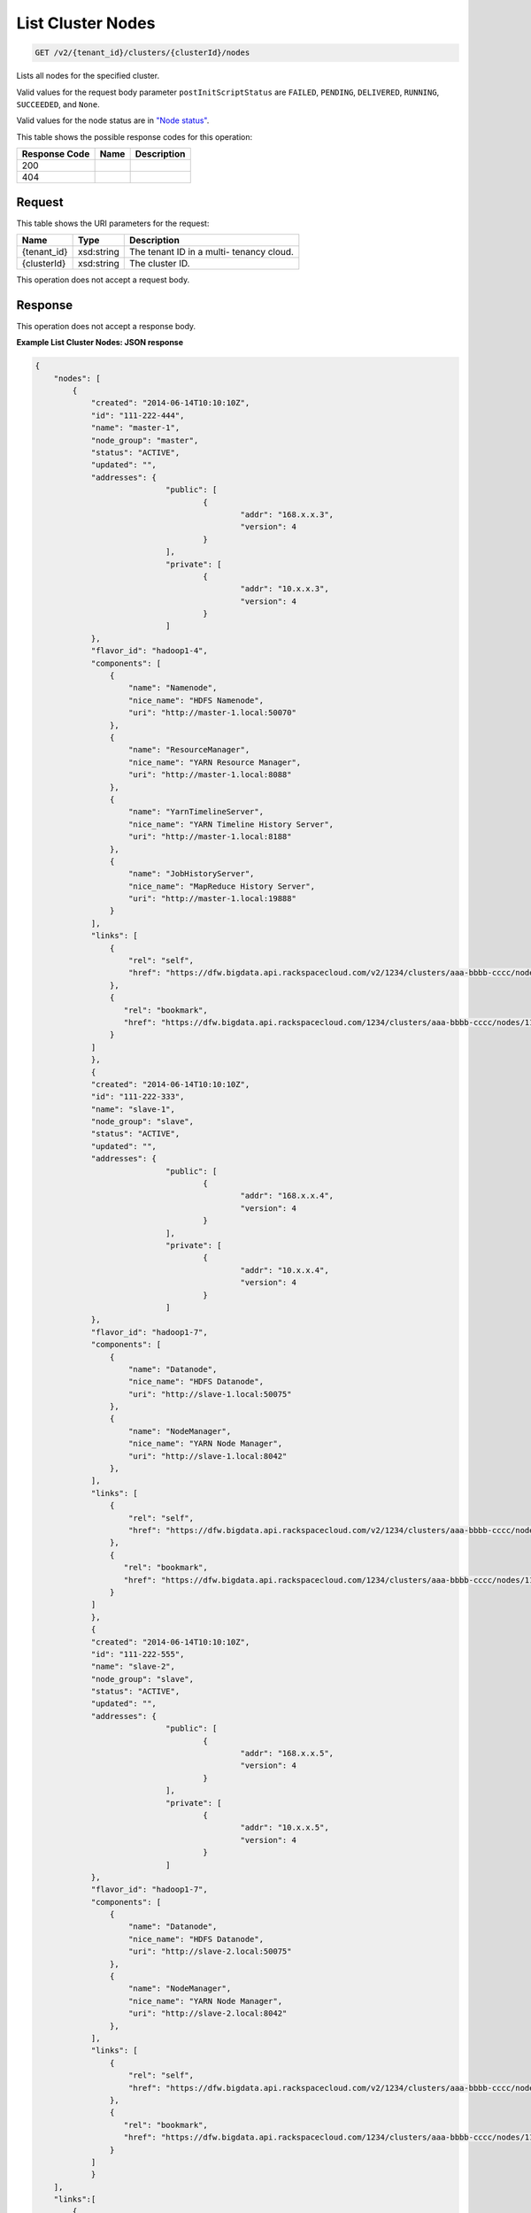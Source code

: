 
.. THIS OUTPUT IS GENERATED FROM THE WADL. DO NOT EDIT.

List Cluster Nodes
^^^^^^^^^^^^^^^^^^^^^^^^^^^^^^^^^^^^^^^^^^^^^^^^^^^^^^^^^^^^^^^^^^^^^^^^^^^^^^^^

.. code::

    GET /v2/{tenant_id}/clusters/{clusterId}/nodes

Lists all nodes for the specified 				cluster.

Valid values for the request body parameter ``postInitScriptStatus`` are ``FAILED``, ``PENDING``, ``DELIVERED``, ``RUNNING``, ``SUCCEEDED``, and ``None``.

Valid values for the node status are in `"Node status" <http://docs-internal-staging.rackspace.com/cbd/api/v1.0/cbd-devguide-2/content/node_status.html>`__.



This table shows the possible response codes for this operation:


+--------------------------+-------------------------+-------------------------+
|Response Code             |Name                     |Description              |
+==========================+=========================+=========================+
|200                       |                         |                         |
+--------------------------+-------------------------+-------------------------+
|404                       |                         |                         |
+--------------------------+-------------------------+-------------------------+


Request
""""""""""""""""

This table shows the URI parameters for the request:

+--------------------------+-------------------------+-------------------------+
|Name                      |Type                     |Description              |
+==========================+=========================+=========================+
|{tenant_id}               |xsd:string               |The tenant ID in a multi-|
|                          |                         |tenancy cloud.           |
+--------------------------+-------------------------+-------------------------+
|{clusterId}               |xsd:string               |The cluster ID.          |
+--------------------------+-------------------------+-------------------------+





This operation does not accept a request body.




Response
""""""""""""""""


This operation does not accept a response body.




**Example List Cluster Nodes: JSON response**


.. code::

    {
        "nodes": [
            {
                "created": "2014-06-14T10:10:10Z",
                "id": "111-222-444",
                "name": "master-1",
                "node_group": "master",
                "status": "ACTIVE",
                "updated": "",
                "addresses": {
    				"public": [
    					{
    						"addr": "168.x.x.3",
    						"version": 4
    					}
    				],
    				"private": [
    					{
    						"addr": "10.x.x.3",
    						"version": 4
    					}
    				]
                },
                "flavor_id": "hadoop1-4",
                "components": [
                    {
                        "name": "Namenode",
                        "nice_name": "HDFS Namenode",
                        "uri": "http://master-1.local:50070"
                    },
                    {
                        "name": "ResourceManager",
                        "nice_name": "YARN Resource Manager",
                        "uri": "http://master-1.local:8088"
                    },
                    {
                        "name": "YarnTimelineServer",
                        "nice_name": "YARN Timeline History Server",
                        "uri": "http://master-1.local:8188"
                    },
                    {
                        "name": "JobHistoryServer",
                        "nice_name": "MapReduce History Server",
                        "uri": "http://master-1.local:19888"
                    }
                ],
                "links": [
                    {
                        "rel": "self",
                        "href": "https://dfw.bigdata.api.rackspacecloud.com/v2/1234/clusters/aaa-bbbb-cccc/nodes/111-222-444"
                    },
                    {
                       "rel": "bookmark",
                       "href": "https://dfw.bigdata.api.rackspacecloud.com/1234/clusters/aaa-bbbb-cccc/nodes/111-222-444"
                    }
                ]
    		},
    		{
                "created": "2014-06-14T10:10:10Z",
                "id": "111-222-333",
                "name": "slave-1",
                "node_group": "slave",
                "status": "ACTIVE",
                "updated": "",
                "addresses": {
    				"public": [
    					{
    						"addr": "168.x.x.4",
    						"version": 4
    					}
    				],
    				"private": [
    					{
    						"addr": "10.x.x.4",
    						"version": 4
    					}
    				]
                },
                "flavor_id": "hadoop1-7",
                "components": [
                    {
                        "name": "Datanode",
                        "nice_name": "HDFS Datanode",
                        "uri": "http://slave-1.local:50075"
                    },
                    {
                        "name": "NodeManager",
                        "nice_name": "YARN Node Manager",
                        "uri": "http://slave-1.local:8042"
                    },
                ],
                "links": [
                    {
                        "rel": "self",
                        "href": "https://dfw.bigdata.api.rackspacecloud.com/v2/1234/clusters/aaa-bbbb-cccc/nodes/111-222-333"
                    },
                    {
                       "rel": "bookmark",
                       "href": "https://dfw.bigdata.api.rackspacecloud.com/1234/clusters/aaa-bbbb-cccc/nodes/111-222-333"
                    }
                ]
    		},
    		{
                "created": "2014-06-14T10:10:10Z",
                "id": "111-222-555",
                "name": "slave-2",
                "node_group": "slave",
                "status": "ACTIVE",
                "updated": "",
                "addresses": {
    				"public": [
    					{
    						"addr": "168.x.x.5",
    						"version": 4
    					}
    				],
    				"private": [
    					{
    						"addr": "10.x.x.5",
    						"version": 4
    					}
    				]
                },
                "flavor_id": "hadoop1-7",
                "components": [
                    {
                        "name": "Datanode",
                        "nice_name": "HDFS Datanode",
                        "uri": "http://slave-2.local:50075"
                    },
                    {
                        "name": "NodeManager",
                        "nice_name": "YARN Node Manager",
                        "uri": "http://slave-2.local:8042"
                    },
                ],
                "links": [
                    {
                        "rel": "self",
                        "href": "https://dfw.bigdata.api.rackspacecloud.com/v2/1234/clusters/aaa-bbbb-cccc/nodes/111-222-555"
                    },
                    {
                       "rel": "bookmark",
                       "href": "https://dfw.bigdata.api.rackspacecloud.com/1234/clusters/aaa-bbbb-cccc/nodes/111-222-555"
                    }
                ]
    		}
        ],
        "links":[
            {
                "rel":"next",
                "href":"https://dfw.bigdata.api.rackspacecloud.com/v2/1234/clusters/aaa-bbbb-cccc/nodes?limit=3&marker=111-222-555"
            }
        ]
    }
    

